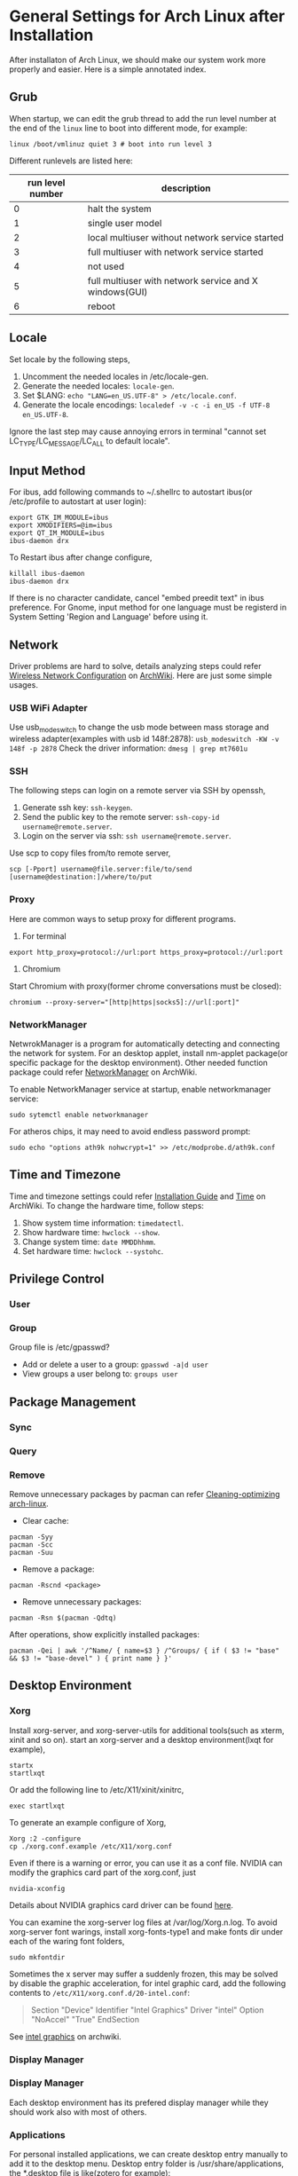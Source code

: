 * General Settings for Arch Linux after Installation

After installaton of Arch Linux, we should make our system work more properly and easier. Here is a simple annotated index.

** Grub 
When startup, we can edit the grub thread to add the run level number at the end
of the =linux= line to boot into different mode, for example:
#+BEGIN_SRC shell
  linux /boot/vmlinuz quiet 3 # boot into run level 3
#+END_SRC
Different runlevels are listed here:

| run level number | description                                            |
|------------------+--------------------------------------------------------|
|                0 | halt the system                                        |
|                1 | single user model                                      |
|                2 | local multiuser without network service started        |
|                3 | full multiuser with network service started            |
|                4 | not used                                               |
|                5 | full multiuser with network service and X windows(GUI) |
|                6 | reboot                                                 |



** Locale
Set locale by the following steps, 
1. Uncomment the needed locales in /etc/locale-gen.
2. Generate the needed locales: =locale-gen=.
3. Set $LANG: =echo "LANG=en_US.UTF-8" > /etc/locale.conf=.
4. Generate the locale encodings: =localedef -v -c -i en_US -f UTF-8 en_US.UTF-8=.

Ignore the last step may cause annoying errors in terminal "cannot set LC_TYPE/LC_MESSAGE/LC_ALL to default locale".

** Input Method
For ibus, add following commands to ~/.shellrc to autostart ibus(or /etc/profile to autostart at user login):
#+Begin_SRC shell
  export GTK_IM_MODULE=ibus
  export XMODIFIERS=@im=ibus
  export QT_IM_MODULE=ibus
  ibus-daemon drx
#+End_SRC

To Restart ibus after change configure,
#+Begin_SRC shell
  killall ibus-daemon
  ibus-daemon drx
#+End_SRC

If there is no character candidate, cancel "embed preedit text" in ibus preference.
For Gnome, input method for one language must be registerd in System Setting 'Region and Language' before using it.

** Network
Driver problems are hard to solve, details analyzing steps could refer [[https://wiki.archlinux.org/index.php/Wireless_network_configuration][Wireless Network Configuration]] on [[https://wiki.archlinux.org][ArchWiki]]. Here are just some simple usages.
*** USB WiFi Adapter
Use usb_modeswitch to change the usb mode between mass storage and wireless adapter(examples with usb id 148f:2878): =usb_modeswitch -KW -v 148f -p 2878=
Check the driver information: =dmesg | grep mt7601u=

*** SSH
The following steps can login on a remote server via SSH by openssh,
1. Generate ssh key: =ssh-keygen=.
2. Send the public key to the remote server: =ssh-copy-id username@remote.server=.
3. Login on the server via ssh: =ssh username@remote.server=.

Use scp to copy files from/to remote server,
#+Begin_SRC shell
  scp [-Pport] username@file.server:file/to/send [username@destination:]/where/to/put
#+END_SRC

*** Proxy
Here are common ways to setup proxy for different programs.
1. For terminal
#+Begin_SRC shell
  export http_proxy=protocol://url:port https_proxy=protocol://url:port
#+End_SRC
2. Chromium
Start Chromium with proxy(former chrome conversations must be closed):
#+Begin_SRC shell
  chromium --proxy-server="[http|https|socks5]://url[:port]"
#+End_SRC

*** NetworkManager
NetwrokManager is a program for automatically detecting and connecting the network for system. For an desktop applet, install nm-applet package(or specific package for the desktop environment). Other needed function package could refer [[https://wiki.archlinux.org/index.php/NetworkManager][NetworkManager]] on ArchWiki.

To enable NetworkManager service at startup, enable networkmanager service:
#+Begin_SRC shell
  sudo sytemctl enable networkmanager
#+End_SRC

For atheros chips, it may need to avoid endless password prompt:
#+Begin_SRC shell
  sudo echo "options ath9k nohwcrypt=1" >> /etc/modprobe.d/ath9k.conf
#+End_SRC

** Time and Timezone
Time and timezone settings could refer [[https://wiki.archlinux.org/index.php/Installation_guide#Update_the_system_clock][Installation Guide]] and [[https://wiki.archlinux.org/index.php/Time][Time]] on ArchWiki.
To change the hardware time, follow steps:
1. Show system time information: =timedatectl=.
2. Show hardware time: =hwclock --show=.
3. Change system time: =date MMDDhhmm=.
4. Set hardware time: =hwclock --systohc=.

** Privilege Control


*** User

*** Group

Group file is /etc/gpasswd?

- Add or delete a user to a group: =gpasswd -a|d user=
- View groups a user belong to: =groups user=

** Package Management

*** Sync

*** Query

*** Remove
Remove unnecessary packages by pacman can refer [[https://bbs.archlinux.org/viewtopic.php?pid%3D690438][Cleaning-optimizing arch-linux]].
- Clear cache:
#+Begin_SRC shell
  pacman -Syy
  pacman -Scc
  pacman -Suu
#+End_SRC
- Remove a package:
#+Begin_SRC shell
  pacman -Rscnd <package>
#+End_SRC
- Remove unnecessary packages:
#+Begin_SRC shell
  pacman -Rsn $(pacman -Qdtq)
#+End_SRC
After operations, show explicitly installed packages:
#+Begin_SRC shell
  pacman -Qei | awk '/^Name/ { name=$3 } /^Groups/ { if ( $3 != "base" && $3 != "base-devel" ) { print name } }'
#+End_SRC

** Desktop Environment

*** Xorg
Install xorg-server, and xorg-server-utils for additional tools(such as xterm, xinit and so on).
start an xorg-server and a desktop environment(lxqt for example),
#+Begin_SRC shell 
  startx
  startlxqt
#+End_SRC
Or add the following line to /etc/X11/xinit/xinitrc,
#+Begin_SRC shell
  exec startlxqt
#+End_SRC
To generate an example configure of Xorg, 
#+Begin_SRC shell
  Xorg :2 -configure
  cp ./xorg.conf.example /etc/X11/xorg.conf
#+End_SRC
Even if there is a warning or error, you can use it as a conf file.
NVIDIA can modify the graphics card part of the xorg.conf, just 
#+Begin_SRC shell 
  nvidia-xconfig
#+End_SRC
Details about NVIDIA graphics card driver can be found [[https://wiki.archlinux.org/index.php/NVIDIA][here]].

You can examine the xorg-server log files at /var/log/Xorg.n.log.
To avoid xorg-server font warings, install xorg-fonts-type1 and make fonts dir under each of the waring font folders,
#+Begin_SRC shell
  sudo mkfontdir
#+End_SRC 

Sometimes the x server may suffer a suddenly frozen, this may be solved by
disable the graphic acceleration, for intel graphic card, add the following
contents to =/etc/X11/xorg.conf.d/20-intel.conf=:
#+Begin_QUOTE
Section "Device"
  Identifier  "Intel Graphics"
  Driver      "intel"
  Option      "NoAccel" "True"
EndSection
#+END_QUOTE
See [[https://wiki.archlinux.org/index.php/intel_graphics#Xorg_configuration][intel graphics]] on archwiki.

*** Display Manager


*** Display Manager
Each desktop environment has its prefered display manager while they should work also with most of others.

*** Applications 

For personal installed applications, we can create desktop entry manually to add it to the desktop menu. Desktop entry folder is /usr/share/applications, the *.desktop file is like(zotero for example):
#+Begin_SRC text
[Desktop Entry]
Name=Zotero 
GenericName=Zotero 
Comment=Reference Management(Standalone) 
Icon=/path/to/Zotero_linux-x86_64/chrome/icons/default/default48.png 
Exec=/path/to/Zotero_linux-x86_64/zotero 
Type=Application 
Terminal=false 
Categories=Development;Internet; 
Keywords=Document;Reference;
#+END_SRC

** Fonts

** Printer

CUPS is the standard system for Unix operating systems. Usually, the printer driver is not included in the =cups= package. For HP printers, =hplip= will be needed (maybe also =hplip-plugin=, see [[https://developers.hp.com/hp-linux-imaging-and-printing/supported_devices/index][the supported printers list]]). Then start the cups service by:
#+BEGIN_SRC shell
  systemctl enable org.cups.cupsd.service
  systemctl start org.cups.cupsd.service
#+END_SRC
Set up hp printer by
#+BEGIN_SRC shell
  hp-setup -i
#+END_SRC

Afterwards, visit =http://localhost:631= to manage printers and jobs.

Print file from command line is also cool, like
#+BEGIN_SRC shell
  lp -d printer_name -o page-range=1-5 filename
#+END_SRC

** Multimedia

*** Sound
ALSA is the Basic sound driver of Linux. By default the sound channels
are muted. Unmuting the channels could done by the following steps.
1. Install alsa-utils package.
2. Unmute the sound card's master volume by using amixer:
#+Begin_SRC shell
  amixer sset Master unmute
#+End_SRc
Or Unmute with alsamixer which has a gui:
#+Begin_SRC shell
  alsamixer
#+End_SRC

*** Vedio
1. VLC gets choppy and grey screen with .mkv files: set
   =tools>preferences>all>input/codecs>file caching= to 6000ms(see
   this [[https://bbs.archlinux.org/viewtopic.php?id=201387][topic]] in arch linux forum).

*** Miscellaneous

- Warnings "Unknown media type in type 'all/all'", see [[https://bbs.archlinux.org/viewtopic.php?id%3D207911][Unknown media type in type]] on Arch Linux BBS and [[https://askubuntu.com/questions/456183/what-does-unknown-media-type-in-type-all-all-mean][this]] on AskUbuntu.
#+Begin_SRC shell
  sudo rm /usr/share/mime/packages/kde.xml 
  sudo update-mime-database /usr/share/mime
#+End_SRC






